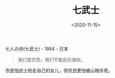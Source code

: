 #+TITLE: 七武士
#+DATE: <2020-11-15>
#+TAGS[]: 电影

七人の侍(七武士) - 1954 - 日本

#+BEGIN_QUOTE
  我们是农民，我们不能反抗强权。
#+END_QUOTE

农民怕武士抢走自己的女儿，但农民更怕被山贼杀死。
